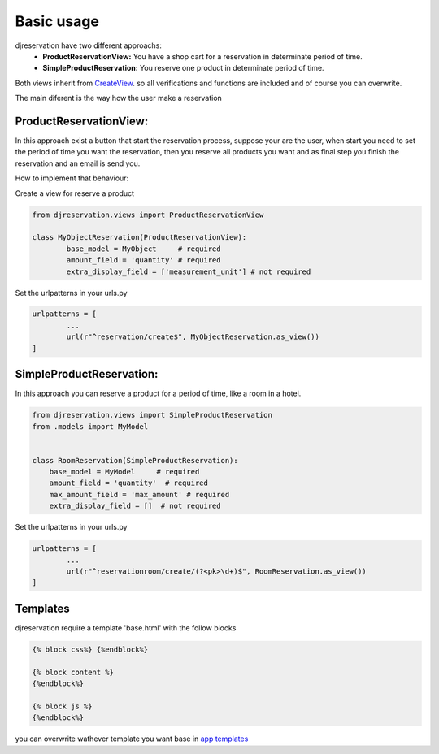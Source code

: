 Basic usage
##############

djreservation have two different approachs: 
   * **ProductReservationView:** You have a  shop cart for a reservation in determinate period of time.
   * **SimpleProductReservation:** You reserve one product in determinate period of time.

Both views inherit from CreateView_. so all verifications and functions are included and of course you can overwrite.

.. _CreateView: https://docs.djangoproject.com/en/1.10/ref/class-based-views/generic-editing/#createview

The main diferent is the way how the user make a reservation

ProductReservationView:
''''''''''''''''''''''''

In this approach exist a button that start the reservation process, suppose your are the user, when start you need to set the period of time you want the reservation, then you reserve all products you want and as final step you finish the reservation and an email is send you.

How to implement that behaviour:

Create a view for reserve a product 

.. code:: python 

	from djreservation.views import ProductReservationView

	class MyObjectReservation(ProductReservationView):
		base_model = MyObject     # required
		amount_field = 'quantity' # required
		extra_display_field = ['measurement_unit'] # not required

Set the urlpatterns in your urls.py 

.. code:: python 

	urlpatterns = [
		...
		url(r"^reservation/create$", MyObjectReservation.as_view())
	]


SimpleProductReservation:
''''''''''''''''''''''''''''
In this approach you can reserve a product for a period of time, like a room in a hotel. 

.. code:: python 

    from djreservation.views import SimpleProductReservation
    from .models import MyModel


    class RoomReservation(SimpleProductReservation):
        base_model = MyModel     # required
        amount_field = 'quantity'  # required
        max_amount_field = 'max_amount' # required
        extra_display_field = []  # not required

Set the urlpatterns in your urls.py 

.. code:: python 

	urlpatterns = [
		...
		url(r"^reservationroom/create/(?<pk>\d+)$", RoomReservation.as_view())
	]


Templates 
''''''''''''

djreservation require a template 'base.html' with the follow blocks

.. code:: html

    {% block css%} {%endblock%}

    {% block content %}
    {%endblock%}

    {% block js %}
    {%endblock%}

you can overwrite wathever template you want base in `app templates`_

.. _app templates: https://github.com/luisza/djreservation/blob/master/djreservation/templates/
